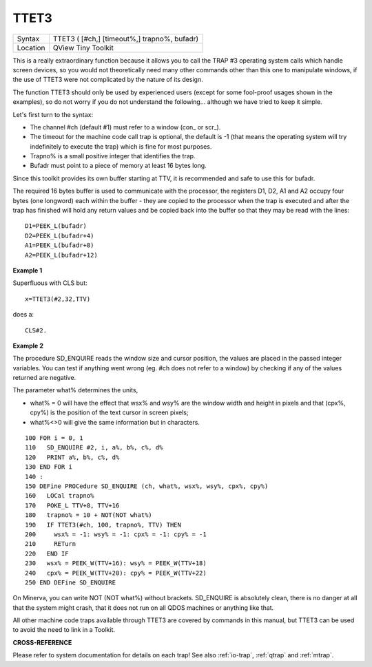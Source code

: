 ..  _ttet3:

TTET3
=====

+----------+-------------------------------------------------------------------+
| Syntax   |  TTET3 ( [#ch,] [timeout%,] trapno%, bufadr)                      |
+----------+-------------------------------------------------------------------+
| Location |  QView Tiny Toolkit                                               |
+----------+-------------------------------------------------------------------+

This is a really extraordinary function because it allows you to call
the TRAP #3 operating system calls which handle screen devices, so you
would not theoretically need many other commands other than this one to
manipulate windows, if the use of TTET3 were not complicated by the
nature of its design.

The function TTET3 should only be used by
experienced users (except for some fool-proof usages shown in the
examples), so do not worry if you do not understand the following...
although we have tried to keep it simple.

Let's first turn to the syntax:

- The channel #ch (default #1) must refer to a window (con\_ or scr\_).
- The timeout for the machine code call trap is optional, the
  default is -1 (that means the operating system will try indefinitely to
  execute the trap) which is fine for most purposes.
- Trapno% is a small positive integer that identifies the trap.
- Bufadr must point to a piece of memory at least 16 bytes long.

Since this toolkit provides its own
buffer starting at TTV, it is recommended and safe to use this for
bufadr.

The required 16 bytes buffer is used to communicate with the
processor, the registers D1, D2, A1 and A2 occupy four bytes (one
longword) each within the buffer - they are copied to the processor when
the trap is executed and after the trap has finished will hold any
return values and be copied back into the buffer so that they may be
read with the lines::

    D1=PEEK_L(bufadr)
    D2=PEEK_L(bufadr+4)
    A1=PEEK_L(bufadr+8)
    A2=PEEK_L(bufadr+12)

**Example 1**

Superfluous with CLS but::

    x=TTET3(#2,32,TTV)

does a::

    CLS#2.

**Example 2**

The procedure SD\_ENQUIRE reads the window size and cursor position, the
values are placed in the passed integer variables. You can test if
anything went wrong (eg. #ch does not refer to a window) by checking if
any of the values returned are negative.

The parameter what% determines
the units,

- what% = 0 will have the effect that wsx% and wsy% are the window width and height in pixels and that (cpx%, cpy%) is the position of the text cursor in screen pixels;
- what%<>0 will give the same information but in characters.

::

    100 FOR i = 0, 1
    110   SD_ENQUIRE #2, i, a%, b%, c%, d%
    120   PRINT a%, b%, c%, d%
    130 END FOR i
    140 :
    150 DEFine PROCedure SD_ENQUIRE (ch, what%, wsx%, wsy%, cpx%, cpy%)
    160   LOCal trapno%
    170   POKE_L TTV+8, TTV+16
    180   trapno% = 10 + NOT(NOT what%)
    190   IF TTET3(#ch, 100, trapno%, TTV) THEN
    200     wsx% = -1: wsy% = -1: cpx% = -1: cpy% = -1
    210     RETurn
    220   END IF
    230   wsx% = PEEK_W(TTV+16): wsy% = PEEK_W(TTV+18)
    240   cpx% = PEEK_W(TTV+20): cpy% = PEEK_W(TTV+22)
    250 END DEFine SD_ENQUIRE

On Minerva, you can write NOT (NOT what%) without brackets. SD\_ENQUIRE
is absolutely clean, there is no danger at all that the system might
crash, that it does not run on all QDOS machines or anything like that.

All other machine code traps available through TTET3 are covered by
commands in this manual, but TTET3 can be used to avoid the need to link
in a Toolkit.

**CROSS-REFERENCE**

Please refer to system documentation for details on each trap! See also
:ref:`io-trap`, :ref:`qtrap`
and :ref:`mtrap`.


